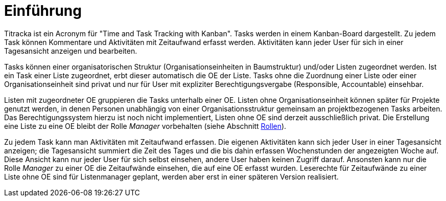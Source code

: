 = Einführung

Titracka ist ein Acronym für "Time and Task Tracking with Kanban". Tasks
werden in einem Kanban-Board dargestellt. Zu jedem Task können Kommentare und
Aktivitäten mit Zeitaufwand erfasst werden. Aktivitäten kann jeder User für
sich  in einer Tagesansicht anzeigen und bearbeiten.

Tasks können einer organisatorischen Struktur (Organisationseinheiten in
Baumstruktur) und/oder Listen zugeordnet werden. Ist ein Task einer Liste
zugeordnet, erbt dieser automatisch die OE der Liste. Tasks ohne die Zuordnung
einer Liste oder einer Organisationseinheit sind privat und nur für User mit
expliziter Berechtigungsvergabe (Responsible, Accountable) einsehbar.

Listen mit zugeordneter OE gruppieren die Tasks unterhalb einer OE. Listen
ohne Organisationseinheit können später für Projekte genutzt werden, in denen
Personen unabhängig von einer Organisationsstruktur gemeinsam an
projektbezogenen Tasks arbeiten. Das Berechtigungssystem hierzu ist noch nicht
implementiert, Listen ohne OE sind derzeit ausschließlich privat. Die
Erstellung eine Liste zu eine OE bleibt der Rolle _Manager_ vorbehalten (siehe
Abschnitt xref:titracka:admin-manual:users.adoc[Rollen]).

Zu jedem Task kann man Aktivitäten mit Zeitaufwand erfassen. Die eigenen
Aktivitäten kann sich jeder User in einer Tagesansicht anzeigen; die
Tagesansicht summiert die Zeit des Tages und die bis dahin erfassen
Wochenstunden der angezeigten Woche auf. Diese Ansicht kann nur jeder User für
sich selbst einsehen, andere User haben keinen Zugriff darauf. Ansonsten kann
nur die Rolle _Manager_ zu einer OE die Zeitaufwände einsehen, die auf eine OE
erfasst wurden. Leserechte für Zeitaufwände zu einer Liste ohne OE sind für
Listenmanager geplant, werden aber erst in einer späteren Version realisiert.
